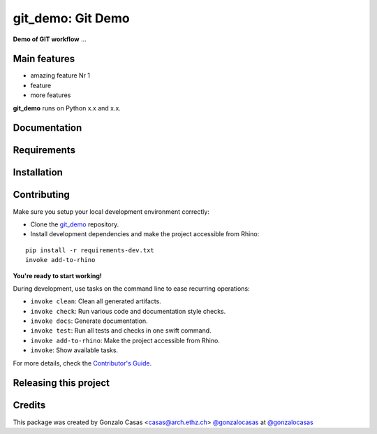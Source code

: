 ============================================================
git_demo: Git Demo
============================================================

.. start-badges

.. image:: https://img.shields.io/badge/License-MIT-blue.svg
    :target: https://github.com/gonzalocasas/git_demo/blob/master/LICENSE
    :alt: License MIT

.. image:: https://travis-ci.org/gonzalocasas/git_demo.svg?branch=master
    :target: https://travis-ci.org/gonzalocasas/git_demo
    :alt: Travis CI

.. end-badges

.. Write project description

**Demo of GIT workflow** ...


Main features
-------------

* amazing feature Nr 1
* feature
* more features

**git_demo** runs on Python x.x and x.x.


Documentation
-------------

.. Explain how to access documentation: API, examples, etc.

..
.. optional sections:

Requirements
------------

.. Write requirements instructions here


Installation
------------

.. Write installation instructions here


Contributing
------------

Make sure you setup your local development environment correctly:

* Clone the `git_demo <https://github.com/gonzalocasas/git_demo>`_ repository.
* Install development dependencies and make the project accessible from Rhino:

::

    pip install -r requirements-dev.txt
    invoke add-to-rhino

**You're ready to start working!**

During development, use tasks on the
command line to ease recurring operations:

* ``invoke clean``: Clean all generated artifacts.
* ``invoke check``: Run various code and documentation style checks.
* ``invoke docs``: Generate documentation.
* ``invoke test``: Run all tests and checks in one swift command.
* ``invoke add-to-rhino``: Make the project accessible from Rhino.
* ``invoke``: Show available tasks.

For more details, check the `Contributor's Guide <CONTRIBUTING.rst>`_.


Releasing this project
----------------------

.. Write releasing instructions here


.. end of optional sections
..

Credits
-------------

This package was created by Gonzalo Casas <casas@arch.ethz.ch> `@gonzalocasas <https://github.com/gonzalocasas>`_ at `@gonzalocasas <https://github.com/gonzalocasas>`_
